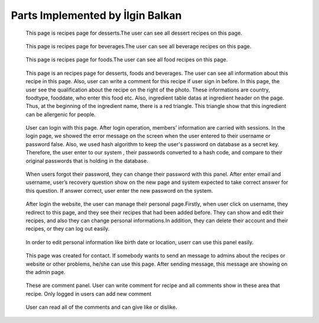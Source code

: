 Parts Implemented by İlgin Balkan
================================


   .. figure:: dessert-menu.png
      :scale: 50 %
      :alt: The recipes of all desserts
      
   This page is recipes page for desserts.The user can see all dessert recipes on this page.
        
        
   .. figure:: beverage-menu.png
      :scale: 50 %
      :alt: The recipes of all beverages
      
   This page is recipes page for beverages.The user can see all beverage recipes on this page.
         
         
   .. figure:: food-menu.png
      :scale: 50 %
      :alt: The recipes of all foods
      
   This page is recipes page for foods.The user can see all food recipes on this page.
        
        
   .. figure:: dessert-recipe.png
      :scale: 50 %
      :alt: The recipe page for a recipe
	  
   This page is an recipes page for desserts, foods and beverages. The user can see all information about this recipe in this page. Also, user can write a comment for this recipe if user sign in before. In this page, the user see the qualification about the recipe on the right of the photo. These informations are country, foodtype, fooddate, who enter this food etc. Also, ingredient table datas at ingredient header on the page. Thus, at the beginning of the ingredient name, there is a red triangle. This triangle show that this ingredient can be allergenic for people.
	    
	    
   .. figure:: login-page.png
      :scale: 50 %
      :alt: Login Page
	 
   User can login with this page. After login operation, members’ information are carried with sessions. In the login page, we showed the error message on the screen when the user entered to their username or password false. Also, we used hash algorithm to keep the user's password on database as a secret key. Therefore, the user enter to our system , their passwords converted to a hash code, and compare to their original passwords that is holding in the database. 


   .. figure:: forgot-pass.png
      :scale: 50 %
      :alt: Forgot Password
      
   When users forgot their password, they can change their password with this panel. After enter email and username, user’s recovery question show on the new page and system expected to take correct answer for this question. If answer correct, user enter the new password on the system.
      
      
   .. figure:: personal-data.png
      :scale: 50 %
      :alt: Personal Info 
     
   After login the website, the user can manage their personal page.Firstly, when user click on username, they redirect to this page, and they see their recipes that had been added before. They can show and edit their recipes, and also they can change personal informations.In addition, they can delete their account and their recipes, or they can log out easily.
   
   
   .. figure:: personal-data-edit.png
      :scale: 50 %
      :alt: Update Personal Data Page

   In order to edit personal information like birth date or location, userr can use this panel easily.
  
  
   .. figure:: contact.png
      :scale: 50 %
      :alt: Contact panel 
      
   This page was created for contact. If somebody wants to send an message to admins about the recipes or website or other problems, he/she can use this page. After sending message, this message are showing on the admin page.


   .. figure:: comment-panel.png
      :scale: 50 %
      :alt: Comments Panel 
      
   These are comment panel. User can write comment for recipe and all comments show in these area that recipe. Only logged in users can add new comment
 
 
   .. figure:: commentfood.png
      :scale: 50 %
      :alt: All Comments
      
   User can read all of the comments and can give like or dislike.
